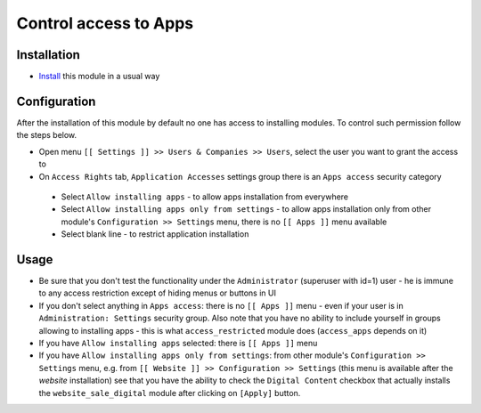 ========================
 Control access to Apps
========================

Installation
============

* `Install <https://odoo-development.readthedocs.io/en/latest/odoo/usage/install-module.html>`__ this module in a usual way

Configuration
=============

After the installation of this module by default no one has access to installing modules.
To control such permission follow the steps below.


* Open menu ``[[ Settings ]] >> Users & Companies >> Users``, select the user you want to grant the access to
* On ``Access Rights`` tab, ``Application Accesses`` settings group there is an ``Apps access`` security category

 * Select ``Allow installing apps`` - to allow apps installation from everywhere
 * Select ``Allow installing apps only from settings`` - to allow apps installation only from other module's ``Configuration >> Settings`` menu, there is no ``[[ Apps ]]`` menu available
 * Select blank line - to restrict application installation

Usage
=====

* Be sure that you don't test the functionality under the ``Administrator`` (superuser with id=1) user - he is immune to any access restriction except of hiding menus or buttons in UI
* If you don't select anything in ``Apps access``: there is no ``[[ Apps ]]`` menu - even if your user is in ``Administration: Settings`` security group. Also note that you
  have no ability to include yourself in groups allowing to installing apps - this is what ``access_restricted`` module does (``access_apps`` depends on it)
* If you have ``Allow installing apps`` selected: there is ``[[ Apps ]]`` menu
* If you have ``Allow installing apps only from settings``: from other module's ``Configuration >> Settings`` menu, e.g. from ``[[ Website ]] >> Configuration >> Settings`` (this menu is available after the *website* installation) see that
  you have the ability to check the ``Digital Content`` checkbox that actually installs the ``website_sale_digital`` module after clicking on ``[Apply]`` button.

